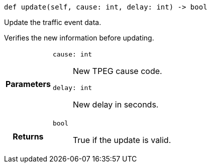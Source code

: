 

= [[python-classasciidoxy_1_1traffic_1_1_traffic_event_1a3eb310fb6cb4929eabe8eea356e59f2e,update]]


[source,python,subs="-specialchars,macros+"]
----
def update(self, cause: int, delay: int) -> bool
----

Update the traffic event data.

Verifies the new information before updating.

[cols='h,5a']
|===
| Parameters
|
`cause: int`::
New TPEG cause code.

`delay: int`::
New delay in seconds.

| Returns
|
`bool`::
True if the update is valid.

|===

